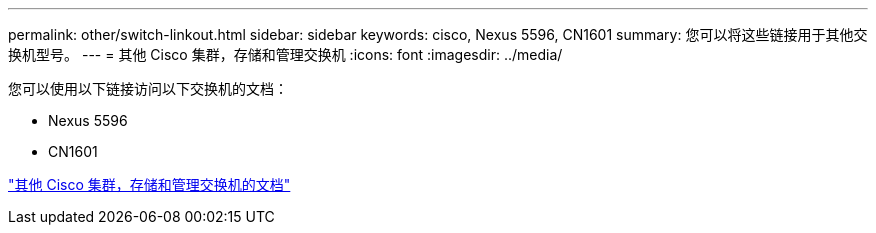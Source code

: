 ---
permalink: other/switch-linkout.html 
sidebar: sidebar 
keywords: cisco, Nexus 5596, CN1601 
summary: 您可以将这些链接用于其他交换机型号。 
---
= 其他 Cisco 集群，存储和管理交换机
:icons: font
:imagesdir: ../media/


您可以使用以下链接访问以下交换机的文档：

* Nexus 5596
* CN1601


link:http://mysupport.netapp.com/documentation/productlibrary/index.html?productID=62371["其他 Cisco 集群，存储和管理交换机的文档"]
